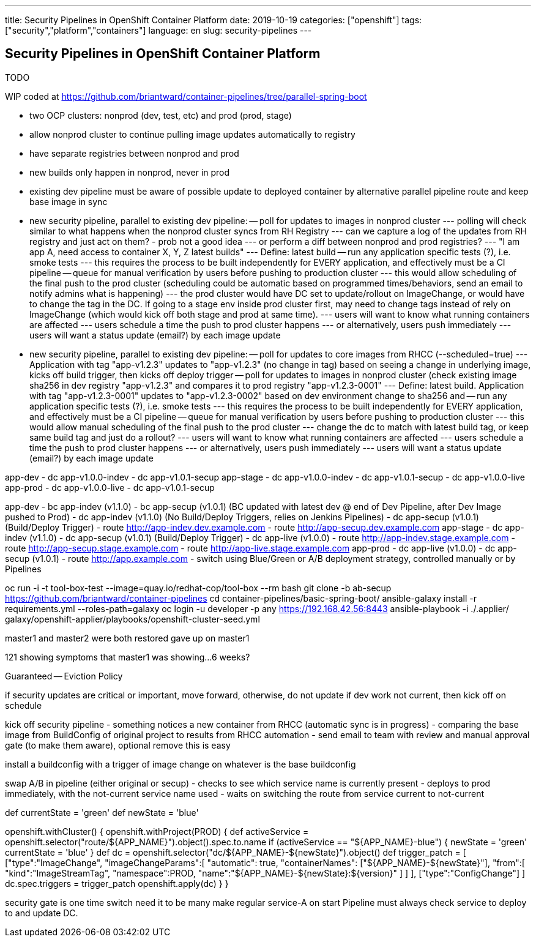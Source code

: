---
title: Security Pipelines in OpenShift Container Platform
date: 2019-10-19
categories: ["openshift"]
tags: ["security","platform","containers"]
language: en
slug: security-pipelines
---

== Security Pipelines in OpenShift Container Platform

TODO

WIP coded at https://github.com/briantward/container-pipelines/tree/parallel-spring-boot

- two OCP clusters: nonprod (dev, test, etc) and prod (prod, stage)
- allow nonprod cluster to continue pulling image updates automatically to registry
- have separate registries between nonprod and prod
- new builds only happen in nonprod, never in prod
- existing dev pipeline must be aware of possible update to deployed container by alternative parallel pipeline route and keep base image in sync

- new security pipeline, parallel to existing dev pipeline:
-- poll for updates to images in nonprod cluster
--- polling will check similar to what happens when the nonprod cluster syncs from RH Registry 
--- can we capture a log of the updates from RH registry and just act on them? - prob not a good idea
--- or perform a diff between nonprod and prod registries?
--- "I am app A, need access to container X, Y, Z latest builds"
--- Define: latest build
-- run any application specific tests (?), i.e. smoke tests 
--- this requires the process to be built independently for EVERY application, and effectively must be a CI pipeline
-- queue for manual verification by users before pushing to production cluster
--- this would allow scheduling of the final push to the prod cluster (scheduling could be automatic based on programmed times/behaviors, send an email to notify admins what is happening)
--- the prod cluster would have DC set to update/rollout on ImageChange, or would have to change the tag in the DC.  If going to a stage env inside prod cluster first, may need to change tags instead of rely on ImageChange (which would kick off both stage and prod at same time).
--- users will want to know what running containers are affected
--- users schedule a time the push to prod cluster happens
--- or alternatively, users push immediately
--- users will want a status update (email?) by each image update


- new security pipeline, parallel to existing dev pipeline:
-- poll for updates to core images from RHCC (--scheduled=true)
--- Application with tag "app-v1.2.3" updates to "app-v1.2.3" (no change in tag) based on seeing a change in underlying image, kicks off build trigger, then kicks off deploy trigger
-- poll for updates to images in nonprod cluster (check existing image sha256 in dev registry "app-v1.2.3" and compares it to prod registry "app-v1.2.3-0001"
--- Define: latest build. Application with tag "app-v1.2.3-0001" updates to "app-v1.2.3-0002" based on dev environment change to sha256 and  
-- run any application specific tests (?), i.e. smoke tests 
--- this requires the process to be built independently for EVERY application, and effectively must be a CI pipeline
-- queue for manual verification by users before pushing to production cluster
--- this would allow manual scheduling of the final push to the prod cluster 
--- change the dc to match with latest build tag, or keep same build tag and just do a rollout?
--- users will want to know what running containers are affected
--- users schedule a time the push to prod cluster happens
--- or alternatively, users push immediately
--- users will want a status update (email?) by each image update


app-dev
- dc app-v1.0.0-indev
- dc app-v1.0.1-secup
app-stage
- dc app-v1.0.0-indev
- dc app-v1.0.1-secup
- dc app-v1.0.0-live
app-prod
- dc app-v1.0.0-live
- dc app-v1.0.1-secup

app-dev
- bc app-indev (v1.1.0)
- bc app-secup (v1.0.1) (BC updated with latest dev @ end of Dev Pipeline, after Dev Image pushed to Prod)
- dc app-indev (v1.1.0) (No Build/Deploy Triggers, relies on Jenkins Pipelines)
- dc app-secup (v1.0.1) (Build/Deploy Trigger)
- route http://app-indev.dev.example.com
- route http://app-secup.dev.example.com
app-stage
- dc app-indev (v1.1.0)
- dc app-secup (v1.0.1) (Build/Deploy Trigger)
- dc app-live (v1.0.0)
- route http://app-indev.stage.example.com
- route http://app-secup.stage.example.com
- route http://app-live.stage.example.com
app-prod
- dc app-live (v1.0.0)
- dc app-secup (v1.0.1) 
- route http://app.example.com
- switch using Blue/Green or A/B deployment strategy, controlled manually or by Pipelines
 



oc run -i -t tool-box-test --image=quay.io/redhat-cop/tool-box --rm bash
git clone -b ab-secup https://github.com/briantward/container-pipelines
cd container-pipelines/basic-spring-boot/
ansible-galaxy install -r requirements.yml --roles-path=galaxy
oc login -u developer -p any https://192.168.42.56:8443
ansible-playbook -i ./.applier/ galaxy/openshift-applier/playbooks/openshift-cluster-seed.yml

master1 and master2 were both restored
gave up on master1

121 showing symptoms that master1 was showing...
6 weeks? 

Guaranteed -- Eviction Policy

if security updates are critical or important, move forward, otherwise, do not update
if dev work not current, then kick off on schedule



kick off security pipeline
- something notices a new container from RHCC (automatic sync is in progress)
- comparing the base image from BuildConfig of original project to results from RHCC automation
- send email to team with review and manual approval gate (to make them aware), optional remove this is easy

install a buildconfig with a trigger of image change on whatever is the base buildconfig

swap A/B in pipeline (either original or secup)
- checks to see which service name is currently present
- deploys to prod immediately, with the not-current service name used 
- waits on switching the route from service current to not-current

def currentState = 'green'
def newState = 'blue'


openshift.withCluster() {
            openshift.withProject(PROD) {
              def activeService = openshift.selector("route/${APP_NAME}").object().spec.to.name
              if (activeService == "${APP_NAME}-blue") {
                newState = 'green'
                currentState = 'blue'
              }
              def dc = openshift.selector("dc/${APP_NAME}-${newState}").object()
              def trigger_patch =  [
                ["type":"ImageChange",
                 "imageChangeParams":[
                   "automatic": true,
                   "containerNames": ["${APP_NAME}-${newState}"],
                   "from":[
                     "kind":"ImageStreamTag",
                     "namespace":PROD,
                     "name":"${APP_NAME}-${newState}:${version}"
                   ]
                 ]
                ],
                ["type":"ConfigChange"]
              ]
              dc.spec.triggers = trigger_patch
              openshift.apply(dc)
            }
          }


security gate is one time switch need it to be many
make regular service-A on start
Pipeline must always check service to deploy to and update DC.


